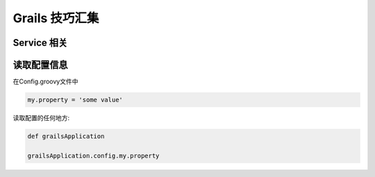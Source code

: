 Grails 技巧汇集
==================

Service 相关
--------------------




读取配置信息
------------

在Config.groovy文件中

.. code-block:: groovy

   my.property = 'some value'


读取配置的任何地方:

.. code-block:: groovy

   def grailsApplication

   grailsApplication.config.my.property 







.. author:: default
.. categories:: none
.. tags:: Grails
.. comments::
